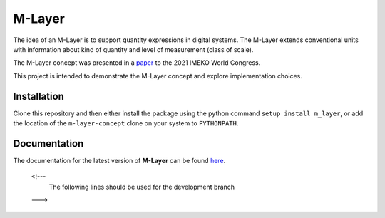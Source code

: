 =======
M-Layer
=======

|docs| |github tests|

The idea of an M-Layer is to support quantity expressions in digital systems. The M-Layer extends conventional units with information about kind of quantity and level of measurement (class of scale). 

The M-Layer concept was presented in a `paper <http://dx.doi.org/10.1016/j.measen.2021.100102>`_ to the 2021 IMEKO World Congress.

This project is intended to demonstrate the M-Layer concept and explore implementation choices.

Installation
============

Clone this repository and then either install the package using the python command ``setup install m_layer``, or add the location of the ``m-layer-concept`` clone on your system to ``PYTHONPATH``.

Documentation
=============

The documentation for the latest version of **M-Layer** can be found `here <https://m-layer-concept.readthedocs.io/en/latest/>`_.  

.. 

    <!---
      The following lines should be used for the development branch 
    --->

.. |docs| image:: https://readthedocs.org/projects/m-layer-concept/badge/?version=latest
    :target: https://m-layer-concept.readthedocs.io/en/latest/?badge=latest
    :alt: Documentation Status
      
.. |github tests| image:: https://github.com/apmp-dxfg/m-layer-concept/actions/workflows/run-tests.yml/badge.svg
   :target: https://github.com/apmp-dxfg/m-layer-concept/actions/workflows/run-tests.yml

.. .. ..

    Use the following when pushed to the main branch

        .. |docs| image:: https://readthedocs.org/projects/m-layer-concept/badge/?version=main
            :target: https://m-layer-concept.readthedocs.io/en/main/?badge=main
            :alt: Documentation Status  
            
        .. |github tests| image:: https://github.com/apmp-dxfg/m-layer-concept/actions/workflows/run-tests.yml/badge.svg
           :target: https://github.com/apmp-dxfg/m-layer-concept/actions/workflows/run-tests.yml

